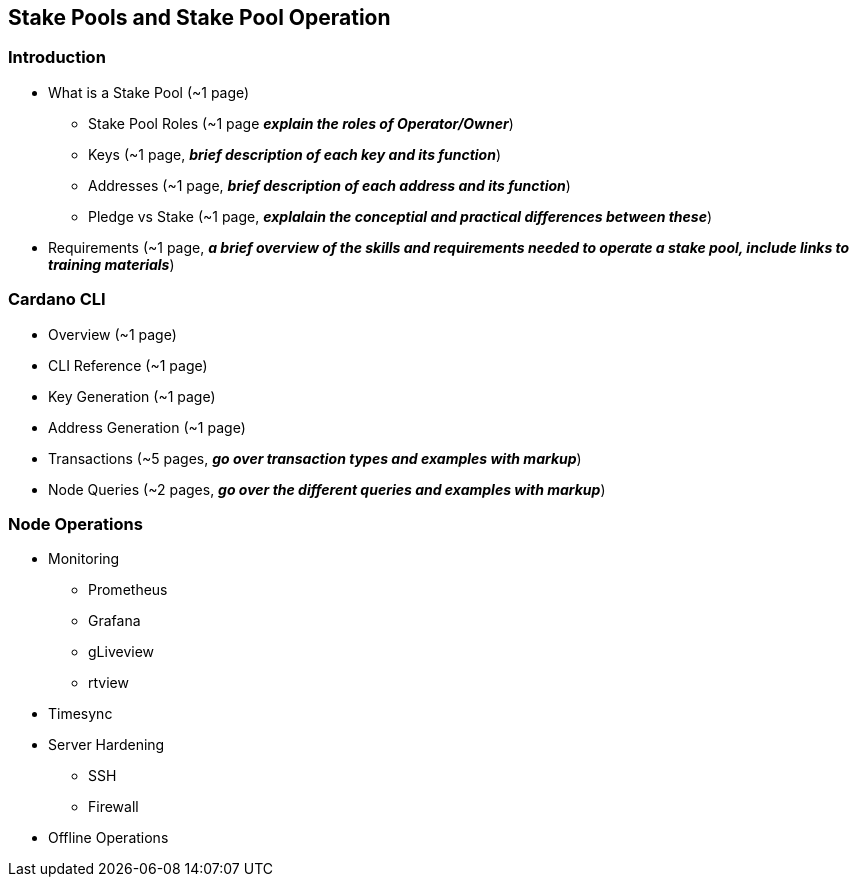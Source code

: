== Stake Pools and Stake Pool Operation

=== Introduction
* What is a Stake Pool (~1 page)
** Stake Pool Roles (~1 page *_explain the roles of Operator/Owner_*)
** Keys (~1 page, *_brief description of each key and its function_*)
** Addresses (~1 page, *_brief description of each address and its function_*)
** Pledge vs Stake (~1 page, *_explalain the conceptial and practical differences between these_*)
* Requirements (~1 page, *_a brief overview of the skills and requirements needed to operate a stake pool, include links to training materials_*)

=== Cardano CLI
* Overview (~1 page)
* CLI Reference (~1 page)
* Key Generation (~1 page)
* Address Generation (~1 page)
* Transactions (~5 pages, *_go over transaction types and examples with markup_*)
* Node Queries (~2 pages, *_go over the different queries and examples with markup_*)

=== Node Operations
* Monitoring
** Prometheus
** Grafana
** gLiveview
** rtview
* Timesync
* Server Hardening
** SSH
** Firewall
* Offline Operations